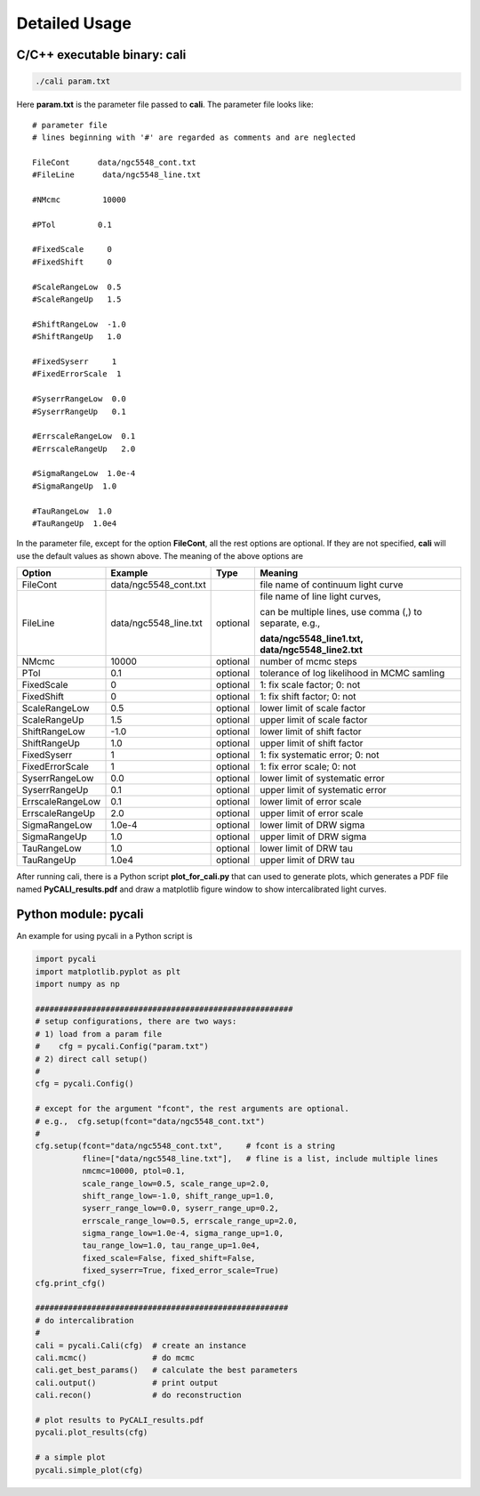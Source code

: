 **************
Detailed Usage
**************

C/C++ executable binary: cali
-----------------------------

.. code-block:: bash
  
  ./cali param.txt 

Here **param.txt** is the parameter file passed to **cali**. 
The parameter file looks like::

  # parameter file
  # lines beginning with '#' are regarded as comments and are neglected

  FileCont      data/ngc5548_cont.txt
  #FileLine      data/ngc5548_line.txt
  
  #NMcmc         10000
  
  #PTol         0.1
  
  #FixedScale     0    
  #FixedShift     0
  
  #ScaleRangeLow  0.5    
  #ScaleRangeUp   1.5
  
  #ShiftRangeLow  -1.0
  #ShiftRangeUp   1.0
  
  #FixedSyserr     1
  #FixedErrorScale  1
  
  #SyserrRangeLow  0.0  
  #SyserrRangeUp   0.1
  
  #ErrscaleRangeLow  0.1
  #ErrscaleRangeUp   2.0
  
  #SigmaRangeLow  1.0e-4
  #SigmaRangeUp  1.0

  #TauRangeLow  1.0
  #TauRangeUp  1.0e4

In the parameter file, except for the option **FileCont**, all the rest options are optional. If they are not specified, 
**cali** will use the default values as shown above. The meaning of the above options are 

+------------------+-----------------------+---------+--------------------------------------+
| Option           |        Example        | Type    |              Meaning                 |
+==================+=======================+=========+======================================+
| FileCont         | data/ngc5548_cont.txt |         |file name of continuum light curve    |
+------------------+-----------------------+---------+--------------------------------------+
| FileLine         | data/ngc5548_line.txt |optional |file name of line light curves,       |
|                  |                       |         |                                      |
|                  |                       |         |can be multiple lines, use comma (,)  |
|                  |                       |         |to separate, e.g.,                    |
|                  |                       |         |                                      |
|                  |                       |         |**data/ngc5548_line1.txt,**           |
|                  |                       |         |**data/ngc5548_line2.txt**            |
+------------------+-----------------------+---------+--------------------------------------+
| NMcmc            | 10000                 |optional |number of mcmc steps                  |
+------------------+-----------------------+---------+--------------------------------------+
| PTol             | 0.1                   |optional |tolerance of log likelihood in        |
|                  |                       |         |MCMC samling                          |
+------------------+-----------------------+---------+--------------------------------------+
| FixedScale       | 0                     |optional |1: fix scale factor; 0: not           |
+------------------+-----------------------+---------+--------------------------------------+
| FixedShift       | 0                     |optional |1: fix shift factor; 0: not           |
+------------------+-----------------------+---------+--------------------------------------+
| ScaleRangeLow    | 0.5                   |optional |lower limit of scale factor           |
+------------------+-----------------------+---------+--------------------------------------+
| ScaleRangeUp     | 1.5                   |optional |upper limit of scale factor           |
+------------------+-----------------------+---------+--------------------------------------+
| ShiftRangeLow    | -1.0                  |optional |lower limit of shift factor           |
+------------------+-----------------------+---------+--------------------------------------+
| ShiftRangeUp     |  1.0                  |optional |upper limit of shift factor           |
+------------------+-----------------------+---------+--------------------------------------+
| FixedSyserr      | 1                     |optional |1: fix systematic error; 0: not       |
+------------------+-----------------------+---------+--------------------------------------+
| FixedErrorScale  | 1                     |optional |1: fix error scale; 0: not            |
+------------------+-----------------------+---------+--------------------------------------+
| SyserrRangeLow   | 0.0                   |optional |lower limit of systematic error       |
+------------------+-----------------------+---------+--------------------------------------+
| SyserrRangeUp    | 0.1                   |optional |upper limit of systematic error       |
+------------------+-----------------------+---------+--------------------------------------+
| ErrscaleRangeLow | 0.1                   |optional |lower limit of error scale            |
+------------------+-----------------------+---------+--------------------------------------+
| ErrscaleRangeUp  | 2.0                   |optional |upper limit of error scale            |
+------------------+-----------------------+---------+--------------------------------------+
| SigmaRangeLow    | 1.0e-4                |optional |lower limit of DRW sigma              |
+------------------+-----------------------+---------+--------------------------------------+
| SigmaRangeUp     | 1.0                   |optional |upper limit of DRW sigma              |
+------------------+-----------------------+---------+--------------------------------------+
| TauRangeLow      | 1.0                   |optional |lower limit of DRW tau                |
+------------------+-----------------------+---------+--------------------------------------+
| TauRangeUp       | 1.0e4                 |optional |upper limit of DRW tau                |
+------------------+-----------------------+---------+--------------------------------------+

After running cali, there is a Python script **plot_for_cali.py** that can used to generate plots,
which generates a PDF file named **PyCALI_results.pdf** and draw a matplotlib 
figure window to show intercalibrated light curves.

Python module: pycali
---------------------

An example for using pycali in a Python script is 

.. code-block:: Python
  
  import pycali
  import matplotlib.pyplot as plt 
  import numpy as np
  
  #######################################################
  # setup configurations, there are two ways:
  # 1) load from a param file
  #    cfg = pycali.Config("param.txt")
  # 2) direct call setup()
  # 
  cfg = pycali.Config()
  
  # except for the argument "fcont", the rest arguments are optional.
  # e.g.,  cfg.setup(fcont="data/ngc5548_cont.txt")
  #
  cfg.setup(fcont="data/ngc5548_cont.txt",     # fcont is a string 
            fline=["data/ngc5548_line.txt"],   # fline is a list, include multiple lines
            nmcmc=10000, ptol=0.1,
            scale_range_low=0.5, scale_range_up=2.0,
            shift_range_low=-1.0, shift_range_up=1.0,
            syserr_range_low=0.0, syserr_range_up=0.2,
            errscale_range_low=0.5, errscale_range_up=2.0,
            sigma_range_low=1.0e-4, sigma_range_up=1.0,
            tau_range_low=1.0, tau_range_up=1.0e4,
            fixed_scale=False, fixed_shift=False,
            fixed_syserr=True, fixed_error_scale=True)
  cfg.print_cfg()
  
  ######################################################
  # do intercalibration
  #
  cali = pycali.Cali(cfg)  # create an instance
  cali.mcmc()              # do mcmc
  cali.get_best_params()   # calculate the best parameters
  cali.output()            # print output
  cali.recon()             # do reconstruction
  
  # plot results to PyCALI_results.pdf
  pycali.plot_results(cfg)
  
  # a simple plot 
  pycali.simple_plot(cfg)